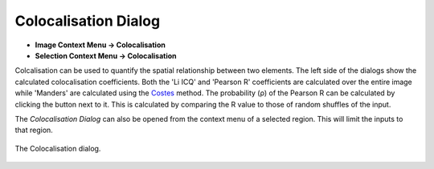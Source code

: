 Colocalisation Dialog
=====================
.. index:: Colocalisation Dialog

* **Image Context Menu -> Colocalisation**
* **Selection Context Menu -> Colocalisation**

Colcalisation can be used to quantify the spatial relationship between two elements.
The left side of the dialogs show the calculated colocalisation coefficients.
Both the 'Li ICQ' and 'Pearson R' coefficients are calculated over the entire image while 'Manders' are calculated using the Costes_ method.
The probability (ρ) of the Pearson R can be calculated by clicking the button next to it.
This is calculated by comparing the R value to those of random shuffles of the input.

The `Colocalisation Dialog` can also be opened from the context menu of a selected region.
This will limit the inputs to that region.

.. figure:: ../images/tutorial_colocal_plot.png
    :name: colocal_dialog
    :align: center

    The Colocalisation dialog.


.. _Costes: https://doi.org/10.1529/biophysj.103.038422


.. seealso::
   :ref:`Overlay Tool`
    Tool for creating RGB overlays of images.

